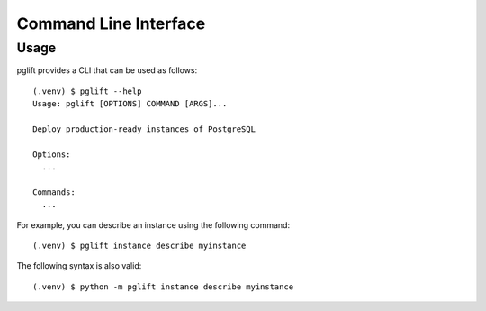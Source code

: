Command Line Interface
======================

Usage
-----

.. highlight:: console

pglift provides a CLI that can be used as follows:

::

    (.venv) $ pglift --help
    Usage: pglift [OPTIONS] COMMAND [ARGS]...

    Deploy production-ready instances of PostgreSQL

    Options:
      ...

    Commands:
      ...

For example, you can describe an instance using the following command:

::

    (.venv) $ pglift instance describe myinstance

The following syntax is also valid:

::

    (.venv) $ python -m pglift instance describe myinstance

